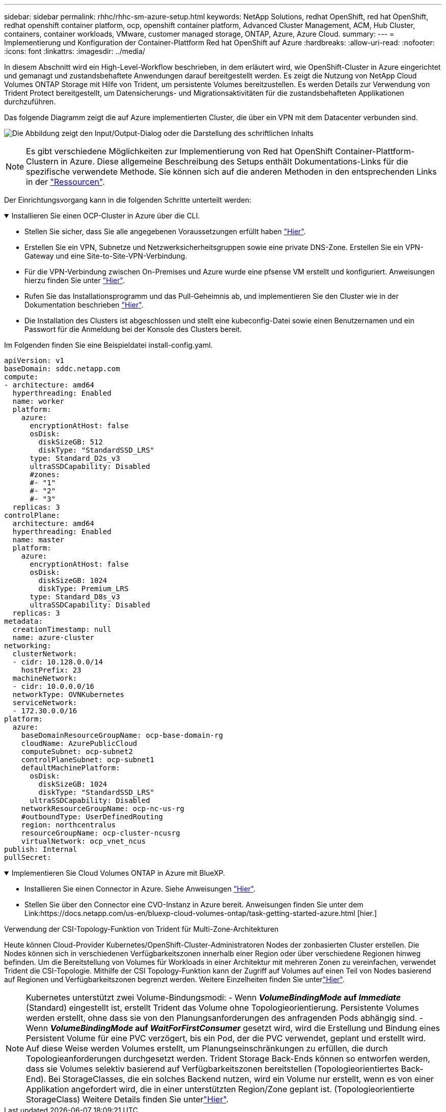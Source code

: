 ---
sidebar: sidebar 
permalink: rhhc/rhhc-sm-azure-setup.html 
keywords: NetApp Solutions, redhat OpenShift, red hat OpenShift, redhat openshift container platform, ocp, openshift container platform, Advanced Cluster Management, ACM, Hub Cluster, containers, container workloads, VMware, customer managed storage, ONTAP, Azure, Azure Cloud. 
summary:  
---
= Implementierung und Konfiguration der Container-Plattform Red hat OpenShift auf Azure
:hardbreaks:
:allow-uri-read: 
:nofooter: 
:icons: font
:linkattrs: 
:imagesdir: ../media/


[role="lead"]
In diesem Abschnitt wird ein High-Level-Workflow beschrieben, in dem erläutert wird, wie OpenShift-Cluster in Azure eingerichtet und gemanagt und zustandsbehaftete Anwendungen darauf bereitgestellt werden. Es zeigt die Nutzung von NetApp Cloud Volumes ONTAP Storage mit Hilfe von Trident, um persistente Volumes bereitzustellen. Es werden Details zur Verwendung von Trident Protect bereitgestellt, um Datensicherungs- und Migrationsaktivitäten für die zustandsbehafteten Applikationen durchzuführen.

Das folgende Diagramm zeigt die auf Azure implementierten Cluster, die über ein VPN mit dem Datacenter verbunden sind.

image:rhhc-self-managed-azure.png["Die Abbildung zeigt den Input/Output-Dialog oder die Darstellung des schriftlichen Inhalts"]


NOTE: Es gibt verschiedene Möglichkeiten zur Implementierung von Red hat OpenShift Container-Plattform-Clustern in Azure. Diese allgemeine Beschreibung des Setups enthält Dokumentations-Links für die spezifische verwendete Methode. Sie können sich auf die anderen Methoden in den entsprechenden Links in der link:rhhc-resources.html["Ressourcen"].

Der Einrichtungsvorgang kann in die folgenden Schritte unterteilt werden:

.Installieren Sie einen OCP-Cluster in Azure über die CLI.
[%collapsible%open]
====
* Stellen Sie sicher, dass Sie alle angegebenen Voraussetzungen erfüllt haben link:https://docs.openshift.com/container-platform/4.13/installing/installing_azure/installing-azure-vnet.html["Hier"].
* Erstellen Sie ein VPN, Subnetze und Netzwerksicherheitsgruppen sowie eine private DNS-Zone. Erstellen Sie ein VPN-Gateway und eine Site-to-Site-VPN-Verbindung.
* Für die VPN-Verbindung zwischen On-Premises und Azure wurde eine pfsense VM erstellt und konfiguriert. Anweisungen hierzu finden Sie unter link:https://docs.netgate.com/pfsense/en/latest/recipes/ipsec-s2s-psk.html["Hier"].
* Rufen Sie das Installationsprogramm und das Pull-Geheimnis ab, und implementieren Sie den Cluster wie in der Dokumentation beschrieben link:https://docs.openshift.com/container-platform/4.13/installing/installing_azure/installing-azure-vnet.html["Hier"].
* Die Installation des Clusters ist abgeschlossen und stellt eine kubeconfig-Datei sowie einen Benutzernamen und ein Passwort für die Anmeldung bei der Konsole des Clusters bereit.


Im Folgenden finden Sie eine Beispieldatei install-config.yaml.

....
apiVersion: v1
baseDomain: sddc.netapp.com
compute:
- architecture: amd64
  hyperthreading: Enabled
  name: worker
  platform:
    azure:
      encryptionAtHost: false
      osDisk:
        diskSizeGB: 512
        diskType: "StandardSSD_LRS"
      type: Standard_D2s_v3
      ultraSSDCapability: Disabled
      #zones:
      #- "1"
      #- "2"
      #- "3"
  replicas: 3
controlPlane:
  architecture: amd64
  hyperthreading: Enabled
  name: master
  platform:
    azure:
      encryptionAtHost: false
      osDisk:
        diskSizeGB: 1024
        diskType: Premium_LRS
      type: Standard_D8s_v3
      ultraSSDCapability: Disabled
  replicas: 3
metadata:
  creationTimestamp: null
  name: azure-cluster
networking:
  clusterNetwork:
  - cidr: 10.128.0.0/14
    hostPrefix: 23
  machineNetwork:
  - cidr: 10.0.0.0/16
  networkType: OVNKubernetes
  serviceNetwork:
  - 172.30.0.0/16
platform:
  azure:
    baseDomainResourceGroupName: ocp-base-domain-rg
    cloudName: AzurePublicCloud
    computeSubnet: ocp-subnet2
    controlPlaneSubnet: ocp-subnet1
    defaultMachinePlatform:
      osDisk:
        diskSizeGB: 1024
        diskType: "StandardSSD_LRS"
      ultraSSDCapability: Disabled
    networkResourceGroupName: ocp-nc-us-rg
    #outboundType: UserDefinedRouting
    region: northcentralus
    resourceGroupName: ocp-cluster-ncusrg
    virtualNetwork: ocp_vnet_ncus
publish: Internal
pullSecret:
....
====
.Implementieren Sie Cloud Volumes ONTAP in Azure mit BlueXP.
[%collapsible%open]
====
* Installieren Sie einen Connector in Azure. Siehe Anweisungen https://docs.netapp.com/us-en/bluexp-setup-admin/task-install-connector-azure-bluexp.html["Hier"].
* Stellen Sie über den Connector eine CVO-Instanz in Azure bereit. Anweisungen finden Sie unter dem Link:https://docs.netapp.com/us-en/bluexp-cloud-volumes-ontap/task-getting-started-azure.html [hier.]


====
.Verwendung der CSI-Topology-Funktion von Trident für Multi-Zone-Architekturen
Heute können Cloud-Provider Kubernetes/OpenShift-Cluster-Administratoren Nodes der zonbasierten Cluster erstellen. Die Nodes können sich in verschiedenen Verfügbarkeitszonen innerhalb einer Region oder über verschiedene Regionen hinweg befinden. Um die Bereitstellung von Volumes für Workloads in einer Architektur mit mehreren Zonen zu vereinfachen, verwendet Trident die CSI-Topologie. Mithilfe der CSI Topology-Funktion kann der Zugriff auf Volumes auf einen Teil von Nodes basierend auf Regionen und Verfügbarkeitszonen begrenzt werden. Weitere Einzelheiten finden Sie unterlink:https://docs.netapp.com/us-en/trident/trident-use/csi-topology.html["Hier"].


NOTE: Kubernetes unterstützt zwei Volume-Bindungsmodi: - Wenn **_VolumeBindingMode_ auf _Immediate_** (Standard) eingestellt ist, erstellt Trident das Volume ohne Topologieorientierung. Persistente Volumes werden erstellt, ohne dass sie von den Planungsanforderungen des anfragenden Pods abhängig sind. - Wenn **_VolumeBindingMode_ auf _WaitForFirstConsumer_** gesetzt wird, wird die Erstellung und Bindung eines Persistent Volume für eine PVC verzögert, bis ein Pod, der die PVC verwendet, geplant und erstellt wird. Auf diese Weise werden Volumes erstellt, um Planungseinschränkungen zu erfüllen, die durch Topologieanforderungen durchgesetzt werden. Trident Storage Back-Ends können so entworfen werden, dass sie Volumes selektiv basierend auf Verfügbarkeitszonen bereitstellen (Topologieorientiertes Back-End). Bei StorageClasses, die ein solches Backend nutzen, wird ein Volume nur erstellt, wenn es von einer Applikation angefordert wird, die in einer unterstützten Region/Zone geplant ist. (Topologieorientierte StorageClass) Weitere Details finden Sie unterlink:https://docs.netapp.com/us-en/trident/trident-use/csi-topology.html["Hier"].
